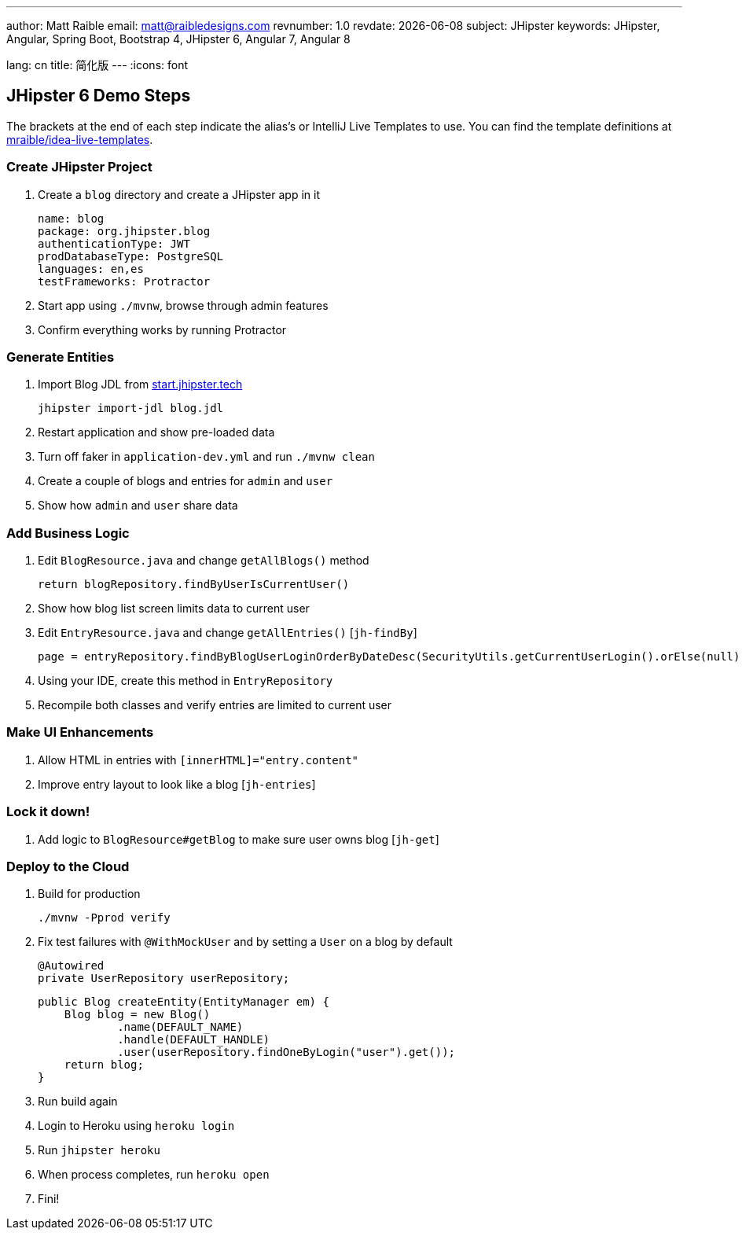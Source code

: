 ---
author: Matt Raible
email:  matt@raibledesigns.com
revnumber: 1.0
revdate:   {docdate}
subject: JHipster
keywords: JHipster, Angular, Spring Boot, Bootstrap 4, JHipster 6, Angular 7, Angular 8

lang: cn
title: 简化版
---
:icons: font

== JHipster 6 Demo Steps
The brackets at the end of each step indicate the alias's or IntelliJ Live Templates to use. You can find the template definitions at https://github.com/mraible/idea-live-templates[mraible/idea-live-templates].

=== Create JHipster Project

. Create a `blog` directory and create a JHipster app in it

  name: blog
  package: org.jhipster.blog
  authenticationType: JWT
  prodDatabaseType: PostgreSQL
  languages: en,es
  testFrameworks: Protractor

. Start app using `./mvnw`, browse through admin features

. Confirm everything works by running Protractor

=== Generate Entities

. Import Blog JDL from https://start.jhipster.tech[start.jhipster.tech]

  jhipster import-jdl blog.jdl

. Restart application and show pre-loaded data

. Turn off faker in `application-dev.yml` and run `./mvnw clean`

. Create a couple of blogs and entries for `admin` and `user`

. Show how `admin` and `user` share data

=== Add Business Logic

. Edit `BlogResource.java` and change `getAllBlogs()` method

  return blogRepository.findByUserIsCurrentUser()

. Show how blog list screen limits data to current user

. Edit `EntryResource.java` and change `getAllEntries()` [`jh-findBy`]

  page = entryRepository.findByBlogUserLoginOrderByDateDesc(SecurityUtils.getCurrentUserLogin().orElse(null), pageable);

. Using your IDE, create this method in `EntryRepository`

. Recompile both classes and verify entries are limited to current user

=== Make UI Enhancements

. Allow HTML in entries with `[innerHTML]="entry.content"`

. Improve entry layout to look like a blog [`jh-entries`]

=== Lock it down!

. Add logic to `BlogResource#getBlog` to make sure user owns blog [`jh-get`]

=== Deploy to the Cloud

. Build for production

  ./mvnw -Pprod verify

. Fix test failures with `@WithMockUser` and by setting a `User` on a blog by default

  @Autowired
  private UserRepository userRepository;

  public Blog createEntity(EntityManager em) {
      Blog blog = new Blog()
              .name(DEFAULT_NAME)
              .handle(DEFAULT_HANDLE)
              .user(userRepository.findOneByLogin("user").get());
      return blog;
  }

. Run build again

. Login to Heroku using `heroku login`

. Run `jhipster heroku`

. When process completes, run `heroku open`

. Fini!
